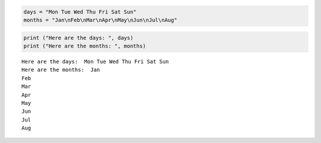 
.. code:: ipython3

    days = "Mon Tue Wed Thu Fri Sat Sun"
    months = "Jan\nFeb\nMar\nApr\nMay\nJun\nJul\nAug"

.. code:: ipython3

    print ("Here are the days: ", days)
    print ("Here are the months: ", months)


.. parsed-literal::

    Here are the days:  Mon Tue Wed Thu Fri Sat Sun
    Here are the months:  Jan
    Feb
    Mar
    Apr
    May
    Jun
    Jul
    Aug
    
